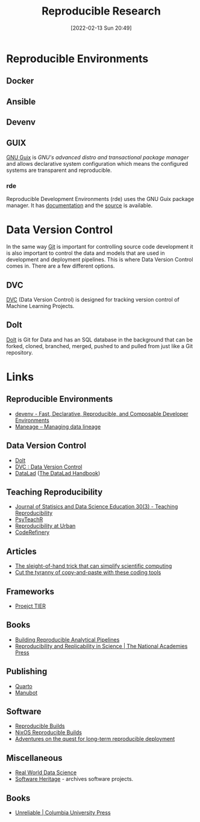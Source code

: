 :PROPERTIES:
:ID:       97d138e1-015a-406a-b7ec-c046f01246d2
:mtime:    20250316202626 20250118215506 20241101100212 20240715150601 20240320215203 20240314095442 20231203195042 20231128101130 20230927144330 20230916171030 20230905215133 20230629094349 20230620125955 20230508192755 20230421130128 20230103103311 20221224191223 20230103103308
:ctime:    20221224191223 20230103103308
:END:
#+TITLE: Reproducible Research
#+DATE: [2022-02-13 Sun 20:49]
#+FILETAGS: :reproducible research:programming:open science:

* Reproducible Environments

** Docker

** Ansible

** Devenv

** GUIX

[[https://guix.gnu.org/][GNU Guix]] is /GNU's advanced distro and transactional package manager/ and allows declarative system configuration which
means the configured systems are transparent and reproducible.

*** rde

Reproducible Development Environments (rde) uses the GNU Guix package manager. It has [[https://trop.in/rde/manual][documentation]] and the [[https://sr.ht/~abcdw/rde/][source]] is
available.

* Data Version Control
:PROPERTIES:
:ID:       2013cd50-f008-422a-ade1-b97d6bfc3a2a
:mtime:    20230103103308 20221224191223
:ctime:    20221224191223
:END:

In the same way [[id:3c905838-8de4-4bb6-9171-98c1332456be][Git]] is important for controlling source code development it is also important to control the data and
models that are used in development and deployment pipelines. This is where Data Version Control comes in.  There are a
few different options.

** DVC

[[https://dvc.org/][DVC]] (Data Version Control) is designed for tracking version control of Machine Learning Projects.


** Dolt

[[https://github.com/dolthub/dolt][Dolt]] is Git for Data and has an SQL database in the background that can be forked, cloned, branched, merged, pushed to
and pulled from just like a Git repository.

* Links

** Reproducible Environments
+ [[https://devenv.sh/][devenv - Fast, Declarative, Reproducible, and Composable Developer Environments]]
+ [[https://maneage.org/][Maneage -- Managing data lineage]]

** Data Version Control
+ [[https://github.com/dolthub/dolt][Dolt]]
+ [[https://dvc.org/][DVC : Data Version Control]]
+ [[https://www.datalad.org/][DataLad]] ([[https://handbook.datalad.org/en/latest/][The DataLad Handbook]])

** Teaching Reproducibility

+ [[https://www.tandfonline.com/toc/ujse21/30/3?nav=tocList][Journal of Statisics and Data Science Education 30(3) - Teaching Reproducibility]]
+ [[https://psyteachr.github.io/][PsyTeachR]]
+ [[https://ui-research.github.io/reproducibility-at-urban/][Reproducibility at Urban]]
+ [[https://coderefinery.org/][CodeRefinery]]

** Articles

+ [[https://www.nature.com/articles/d41586-023-01469-0][The sleight-of-hand trick that can simplify scientific computing]]
+ [[https://www.nature.com/articles/d41586-022-00563-z][Cut the tyranny of copy-and-paste with these coding tools]]


** Frameworks

+ [[https://www.projecttier.org/][Proejct TIER]]

** Books

+ [[https://rap4mads.eu/][Building Reproducible Analytical Pipelines]]
+ [[https://nap.nationalacademies.org/catalog/25303/reproducibility-and-replicability-in-science][Reproducibility and Replicability in Science | The National Academies Press]]

** Publishing

+ [[https://quarto.org][Quarto]]
+ [[https://manubot.org/][Manubot]]

** Software

+ [[https://reproducible-builds.org/][Reproducible Builds]]
+ [[https://reproducible.nixos.org/][NixOS Reproducible Builds]]
+ [[https://guix.gnu.org/en/blog/][Adventures on the quest for long-term reproducible deployment]]

** Miscellaneous

+ [[https://realworlddatascience.net/][Real World Data Science]]
+ [[https://www.softwareheritage.org/][Software Heritage]] - archives software projects.

** Books

+ [[https://cup.columbia.edu/book/unreliable/9780231216241][Unreliable | Columbia University Press]]
